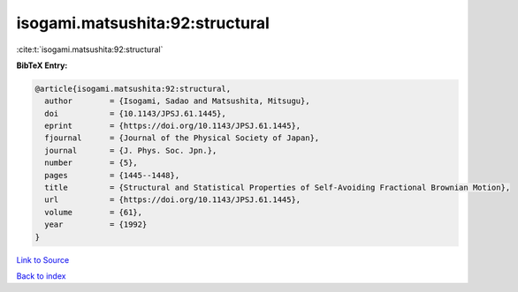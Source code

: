 isogami.matsushita:92:structural
================================

:cite:t:`isogami.matsushita:92:structural`

**BibTeX Entry:**

.. code-block:: bibtex

   @article{isogami.matsushita:92:structural,
     author        = {Isogami, Sadao and Matsushita, Mitsugu},
     doi           = {10.1143/JPSJ.61.1445},
     eprint        = {https://doi.org/10.1143/JPSJ.61.1445},
     fjournal      = {Journal of the Physical Society of Japan},
     journal       = {J. Phys. Soc. Jpn.},
     number        = {5},
     pages         = {1445--1448},
     title         = {Structural and Statistical Properties of Self-Avoiding Fractional Brownian Motion},
     url           = {https://doi.org/10.1143/JPSJ.61.1445},
     volume        = {61},
     year          = {1992}
   }

`Link to Source <https://doi.org/10.1143/JPSJ.61.1445},>`_


`Back to index <../By-Cite-Keys.html>`_
